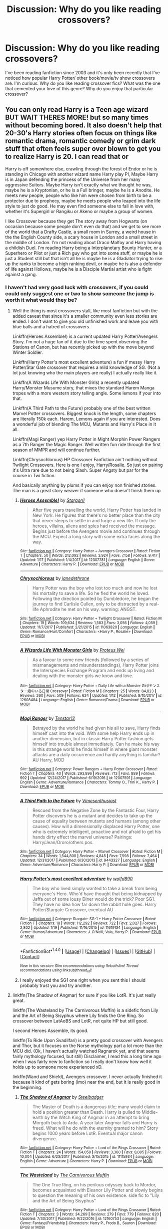 #+TITLE: Discussion: Why do you like reading crossovers?

* Discussion: Why do you like reading crossovers?
:PROPERTIES:
:Author: Nersirk
:Score: 14
:DateUnix: 1516490229.0
:DateShort: 2018-Jan-21
:FlairText: Discussion
:END:
I've been reading fanfiction since 2003 and it's only been recently that I've noticed how popular Harry Potter/ other book/movie/tv show crossovers are. I'm curious: Why do you like reading crossover fics? What was the one that cemented your love of this genre? Why do you enjoy that particular crossover?


** You can only read Harry is a Teen age wizard BUT WAIT THERES MORE! but so many times without becoming bored. It also doesn't help that 20-30's Harry stories often focus on things like romantic drama, romantic comedy or grim dark stuff that often feels super over blown to get you to realize Harry is 20. I can read that or

Harry is off somewhere else, crawling through the forest of Endor or he is standing in Chicago with another wizard name Harry play PI, Maybe Harry is in Japan defending the princess of the Universe from her many aggressive Suitors. Maybe Harry isn't exactly what we thought he was, maybe he is a Kryptonian, or he is a Full bringer, maybe he is a Anodite. He meets new people, people who like him were chosen from birth to be a protector due to prophecy, maybe he meets people who leaped into the life style to just do good. He may even find someone else to fall in love with, whether it's Supergirl or Rangiku or Akeno or maybe a group of women.

I like Crossover because they get The story away from Hogwarts (on occasion because some people don't even do that) and we get to see more of the world that a Drafty Castle, a small room in Surrey, a weird house in the the English County side, a scary house in London and a small street in the middle of London. I'm not reading about Draco Malfoy and Harry having a childish Duel. I'm reading Harry being a Interplanetary Bounty Hunter, or a Superhero or Pilot or just a Rich guy who got into some stuff, or maybe he is just a Student still but that isn't all he is maybe he is a Gladiator trying to rise up the ranks to become a high ranking devil, or maybe he is also a defender of life against Hollows, maybe he is a Disciple Martial artist who is fight against a gang.
:PROPERTIES:
:Author: KidCoheed
:Score: 23
:DateUnix: 1516510208.0
:DateShort: 2018-Jan-21
:END:

*** I haven't had very good luck with crossovers, if you could could only suggest one or two to show someone the jump is worth it what would they be?
:PROPERTIES:
:Author: Socio_Pathic
:Score: 2
:DateUnix: 1516600400.0
:DateShort: 2018-Jan-22
:END:

**** Well the thing is most crossovers stall, like most fanfiction but with the added caveat that since it's a smaller community even less stories are ended. I don't want to give you old unfinished work and leave you with blue balls and a hatred of crossovers.

Linkffn(Heroes Assemble!) is a current updated Harry Potter/Avengers Story. I'm not a huge fan of it due to the time spent observing the Stations of Canon, but has recently picked up with the move beyond Winter Soldier.

Linkffn(Harry Potter's most excellent adventure) a fun if messy Harry Potter/Star Gate crossover that requires a mild knowledge of SG. (Not a lot just knowing who the main players are really) I actually really like it.

Linkffn(A Wizards Life With Monster Girls) a recently updated Harry/Monster Musume story, that mixes the standard Harem Manga tropes with a more western story telling angle. Some lemons if your into that.

Linkffn(A Third Path to the Future) probably one of the best written Marvel Potter crossovers. Biggest knock is the length, some chapters are literally 150k each. Harem, Lemons again if you are interested. Does a wonderful job of blending The MCU, Mutants and Harry's Place in it all.

Linkffn(Magi Ranger) yep Harry Potter in Might Morphin Power Rangers as a 7th Ranger the Magic Ranger. Well written fun ride through the first season of MMPR and will continue further.

Linkffn(Chrysochlorous) HP Crossover Fanfiction ain't nothing without Twilight Crossovers. Here is one I enjoy, Harry/Rosalie. So just on pairing it's Ultra rare due to not being Slash. Super Angsty but par for the course in Twi fiction.

And basically anything by plums if you can enjoy non finished stories. The man is a great story weaver if someone who doesn't finish them up
:PROPERTIES:
:Author: KidCoheed
:Score: 2
:DateUnix: 1516606284.0
:DateShort: 2018-Jan-22
:END:

***** [[http://www.fanfiction.net/s/12307781/1/][*/Heroes Assemble!/*]] by [[https://www.fanfiction.net/u/5643202/Stargon1][/Stargon1/]]

#+begin_quote
  After five years travelling the world, Harry Potter has landed in New York. He figures that there's no better place than the city that never sleeps to settle in and forge a new life. If only the heroes, villains, aliens and spies had received the message. Begins just before the Avengers movie and continues through the MCU. Expect a long story with some extra faces along the way.
#+end_quote

^{/Site/: [[http://www.fanfiction.net/][fanfiction.net]] *|* /Category/: Harry Potter + Avengers Crossover *|* /Rated/: Fiction T *|* /Chapters/: 50 *|* /Words/: 212,092 *|* /Reviews/: 3,924 *|* /Favs/: 7,158 *|* /Follows/: 9,417 *|* /Updated/: 1/17 *|* /Published/: 1/4/2017 *|* /id/: 12307781 *|* /Language/: English *|* /Genre/: Adventure *|* /Characters/: Harry P. *|* /Download/: [[http://www.ff2ebook.com/old/ffn-bot/index.php?id=12307781&source=ff&filetype=epub][EPUB]] or [[http://www.ff2ebook.com/old/ffn-bot/index.php?id=12307781&source=ff&filetype=mobi][MOBI]]}

--------------

[[http://www.fanfiction.net/s/11063820/1/][*/Chrysochlorous/*]] by [[https://www.fanfiction.net/u/6251765/janedethrone][/janedethrone/]]

#+begin_quote
  Harry Potter was the boy who lost too much and now he lost his mortality to save a life. So he fled the world he loved. Following the direction pointed by Dumbledore, he began the journey to find Carlisle Cullen, only to be distracted by a real-life Aphrodite he met on his way. warning: ANGST.
#+end_quote

^{/Site/: [[http://www.fanfiction.net/][fanfiction.net]] *|* /Category/: Harry Potter + Twilight Crossover *|* /Rated/: Fiction M *|* /Chapters/: 19 *|* /Words/: 109,634 *|* /Reviews/: 1,583 *|* /Favs/: 3,056 *|* /Follows/: 4,059 *|* /Updated/: 11/7/2017 *|* /Published/: 2/21/2015 *|* /id/: 11063820 *|* /Language/: English *|* /Genre/: Romance/Hurt/Comfort *|* /Characters/: <Harry P., Rosalie> *|* /Download/: [[http://www.ff2ebook.com/old/ffn-bot/index.php?id=11063820&source=ff&filetype=epub][EPUB]] or [[http://www.ff2ebook.com/old/ffn-bot/index.php?id=11063820&source=ff&filetype=mobi][MOBI]]}

--------------

[[http://www.fanfiction.net/s/12608484/1/][*/A Wizards Life With Monster Girls/*]] by [[https://www.fanfiction.net/u/4781075/Proteus-Wei][/Proteus Wei/]]

#+begin_quote
  As a favour to some new friends (followed by a series of mismanagements and misunderstandings), Harry Potter joins the Interspecies Exchange Program and ends up living and dealing with the monster girls we know and love.
#+end_quote

^{/Site/: [[http://www.fanfiction.net/][fanfiction.net]] *|* /Category/: Harry Potter + Daily Life with a Monster Girl/モンスター娘のいる日常 Crossover *|* /Rated/: Fiction M *|* /Chapters/: 25 *|* /Words/: 84,823 *|* /Reviews/: 260 *|* /Favs/: 509 *|* /Follows/: 624 *|* /Updated/: 1/12 *|* /Published/: 8/10/2017 *|* /id/: 12608484 *|* /Language/: English *|* /Genre/: Romance/Drama *|* /Download/: [[http://www.ff2ebook.com/old/ffn-bot/index.php?id=12608484&source=ff&filetype=epub][EPUB]] or [[http://www.ff2ebook.com/old/ffn-bot/index.php?id=12608484&source=ff&filetype=mobi][MOBI]]}

--------------

[[http://www.fanfiction.net/s/12007591/1/][*/Magi Ranger/*]] by [[https://www.fanfiction.net/u/1474699/Tenstar12][/Tenstar12/]]

#+begin_quote
  Betrayed by the world he had given his all to save, Harry finds himself cast into the void. With some help Harry ends up in another dimension, but in classic Harry Potter fashion gets himself into trouble almost immediately. Can he make his way in this strange world he finds himself in where giant monster attacks are a daily occurrence and hardly anything is familiar? AU Harry, MOD
#+end_quote

^{/Site/: [[http://www.fanfiction.net/][fanfiction.net]] *|* /Category/: Power Rangers + Harry Potter Crossover *|* /Rated/: Fiction T *|* /Chapters/: 40 *|* /Words/: 293,896 *|* /Reviews/: 713 *|* /Favs/: 889 *|* /Follows/: 992 *|* /Updated/: 12/24/2017 *|* /Published/: 6/19/2016 *|* /id/: 12007591 *|* /Language/: English *|* /Genre/: Adventure/Romance *|* /Characters/: Tommy O., Trini K., Harry P. *|* /Download/: [[http://www.ff2ebook.com/old/ffn-bot/index.php?id=12007591&source=ff&filetype=epub][EPUB]] or [[http://www.ff2ebook.com/old/ffn-bot/index.php?id=12007591&source=ff&filetype=mobi][MOBI]]}

--------------

[[http://www.fanfiction.net/s/9443327/1/][*/A Third Path to the Future/*]] by [[https://www.fanfiction.net/u/4785338/Vimesenthusiast][/Vimesenthusiast/]]

#+begin_quote
  Rescued from the Negative Zone by the Fantastic Four, Harry Potter discovers he is a mutant and decides to take up the cause of equality between mutants and humans (among other causes). How will a dimensionally displaced Harry Potter, one who is extremely intelligent, proactive and not afraid to get his hands dirty effect the marvel universe? Pairings: Harry/Jean/Ororo/others pos.
#+end_quote

^{/Site/: [[http://www.fanfiction.net/][fanfiction.net]] *|* /Category/: Harry Potter + Marvel Crossover *|* /Rated/: Fiction M *|* /Chapters/: 34 *|* /Words/: 1,544,808 *|* /Reviews/: 4,845 *|* /Favs/: 7,598 *|* /Follows/: 7,464 *|* /Updated/: 12/31/2017 *|* /Published/: 6/30/2013 *|* /id/: 9443327 *|* /Language/: English *|* /Genre/: Adventure/Romance *|* /Characters/: Harry P. *|* /Download/: [[http://www.ff2ebook.com/old/ffn-bot/index.php?id=9443327&source=ff&filetype=epub][EPUB]] or [[http://www.ff2ebook.com/old/ffn-bot/index.php?id=9443327&source=ff&filetype=mobi][MOBI]]}

--------------

[[http://www.fanfiction.net/s/11619134/1/][*/Harry Potter's most excellent adventure/*]] by [[https://www.fanfiction.net/u/4666366/wolfd890][/wolfd890/]]

#+begin_quote
  The boy who lived simply wanted to take a break from being everyone's Hero. Who'd have thought that being kidnapped by Jaffa out of some lousy Diner would do the trick? Poor SG1. They have no idea how far down the rabbit hole goes. Harry Potter/Stargate Crossover, eventual AU
#+end_quote

^{/Site/: [[http://www.fanfiction.net/][fanfiction.net]] *|* /Category/: Stargate: SG-1 + Harry Potter Crossover *|* /Rated/: Fiction T *|* /Chapters/: 18 *|* /Words/: 112,292 *|* /Reviews/: 722 *|* /Favs/: 2,027 *|* /Follows/: 2,802 *|* /Updated/: 1/19 *|* /Published/: 11/16/2015 *|* /id/: 11619134 *|* /Language/: English *|* /Genre/: Humor/Adventure *|* /Characters/: J. O'Neill, Vala, Harry P. *|* /Download/: [[http://www.ff2ebook.com/old/ffn-bot/index.php?id=11619134&source=ff&filetype=epub][EPUB]] or [[http://www.ff2ebook.com/old/ffn-bot/index.php?id=11619134&source=ff&filetype=mobi][MOBI]]}

--------------

*FanfictionBot*^{1.4.0} *|* [[[https://github.com/tusing/reddit-ffn-bot/wiki/Usage][Usage]]] | [[[https://github.com/tusing/reddit-ffn-bot/wiki/Changelog][Changelog]]] | [[[https://github.com/tusing/reddit-ffn-bot/issues/][Issues]]] | [[[https://github.com/tusing/reddit-ffn-bot/][GitHub]]] | [[[https://www.reddit.com/message/compose?to=tusing][Contact]]]

^{/New in this version: Slim recommendations using/ ffnbot!slim! /Thread recommendations using/ linksub(thread_id)!}
:PROPERTIES:
:Author: FanfictionBot
:Score: 1
:DateUnix: 1516606363.0
:DateShort: 2018-Jan-22
:END:


***** I really enjoyed the SG1 one right when you sent this I should probably trust you and try another.
:PROPERTIES:
:Author: Socio_Pathic
:Score: 1
:DateUnix: 1517905302.0
:DateShort: 2018-Feb-06
:END:


**** linkffn(The Shadow of Angmar) for sure if you like LotR. It's just really great.

linkffn(The Wasteland by The Carnivorous Muffin) is a sidefic from Lily and the Art of Being Sisyphus where Lily finds the One Ring. So crossover between LatAoBS and LotR, not quite HP but still good.

I second Heroes Assemble, its good.

linkffn(To Ride Upon Svadilfari) is a pretty good crossover with Avengers and Thor, but it focuses on the Norse mythology part a lot more than the MCU did. (Ok, I haven't actually watched Ragnarok yet, and that seems fairly mythology focused, but still) Disclaimer, I read this a long time ago when I was fairly new to fanfiction so I really don't know how well it holds up to someone more experienced xD.

linkffn(Wand and Shield), Avengers crossover. I never actually finished it because it kind of gets boring (imo) near the end, but it is really good in the beginning.
:PROPERTIES:
:Author: lightningowl15
:Score: 1
:DateUnix: 1516762134.0
:DateShort: 2018-Jan-24
:END:

***** [[http://www.fanfiction.net/s/11115934/1/][*/The Shadow of Angmar/*]] by [[https://www.fanfiction.net/u/5291694/Steelbadger][/Steelbadger/]]

#+begin_quote
  The Master of Death is a dangerous title; many would claim to hold a position greater than Death. Harry is pulled to Middle-earth by the Witch King of Angmar in an attempt to bring Morgoth back to Arda. A year later Angmar falls and Harry is freed. What will he do with the eternity granted to him? Story begins 1000 years before LotR. Eventual major canon divergence.
#+end_quote

^{/Site/: [[http://www.fanfiction.net/][fanfiction.net]] *|* /Category/: Harry Potter + Lord of the Rings Crossover *|* /Rated/: Fiction T *|* /Chapters/: 24 *|* /Words/: 154,050 *|* /Reviews/: 3,360 *|* /Favs/: 8,005 *|* /Follows/: 10,004 *|* /Updated/: 6/23/2017 *|* /Published/: 3/15/2015 *|* /id/: 11115934 *|* /Language/: English *|* /Genre/: Adventure *|* /Characters/: Harry P. *|* /Download/: [[http://www.ff2ebook.com/old/ffn-bot/index.php?id=11115934&source=ff&filetype=epub][EPUB]] or [[http://www.ff2ebook.com/old/ffn-bot/index.php?id=11115934&source=ff&filetype=mobi][MOBI]]}

--------------

[[http://www.fanfiction.net/s/12160753/1/][*/The Wasteland/*]] by [[https://www.fanfiction.net/u/1318815/The-Carnivorous-Muffin][/The Carnivorous Muffin/]]

#+begin_quote
  The One True Ring, on his perilous odyssey back to Mordor, becomes acquainted with Eleanor Lily Potter and slowly begins to question the meaning of his own existence. side fic to "Lily and the Art of Being Sisyphus"
#+end_quote

^{/Site/: [[http://www.fanfiction.net/][fanfiction.net]] *|* /Category/: Harry Potter + Lord of the Rings Crossover *|* /Rated/: Fiction T *|* /Chapters/: 3 *|* /Words/: 34,269 *|* /Reviews/: 279 *|* /Favs/: 779 *|* /Follows/: 820 *|* /Updated/: 7/30/2017 *|* /Published/: 9/22/2016 *|* /id/: 12160753 *|* /Language/: English *|* /Genre/: Fantasy/Friendship *|* /Characters/: Harry P., Frodo B., Sauron *|* /Download/: [[http://www.ff2ebook.com/old/ffn-bot/index.php?id=12160753&source=ff&filetype=epub][EPUB]] or [[http://www.ff2ebook.com/old/ffn-bot/index.php?id=12160753&source=ff&filetype=mobi][MOBI]]}

--------------

[[http://www.fanfiction.net/s/9905105/1/][*/To Ride Upon Svadilfari/*]] by [[https://www.fanfiction.net/u/1693442/Evil-Is-A-Relative-Term][/Evil Is A Relative Term/]]

#+begin_quote
  For two wizards thrown out of their own world and into another Earth populated by superheroes and gods, it looks to be a treacherous ride as they attempt to return home again. But when has the impossible ever stopped Hermione Granger and Harry Potter?
#+end_quote

^{/Site/: [[http://www.fanfiction.net/][fanfiction.net]] *|* /Category/: Harry Potter + Thor Crossover *|* /Rated/: Fiction T *|* /Chapters/: 59 *|* /Words/: 218,368 *|* /Reviews/: 1,605 *|* /Favs/: 2,186 *|* /Follows/: 2,242 *|* /Updated/: 10/15/2014 *|* /Published/: 12/6/2013 *|* /id/: 9905105 *|* /Language/: English *|* /Genre/: Adventure *|* /Characters/: Harry P., Hermione G., Loki *|* /Download/: [[http://www.ff2ebook.com/old/ffn-bot/index.php?id=9905105&source=ff&filetype=epub][EPUB]] or [[http://www.ff2ebook.com/old/ffn-bot/index.php?id=9905105&source=ff&filetype=mobi][MOBI]]}

--------------

[[http://www.fanfiction.net/s/8177168/1/][*/Wand and Shield/*]] by [[https://www.fanfiction.net/u/2690239/Morta-s-Priest][/Morta's Priest/]]

#+begin_quote
  The world is breaking. War and technology push on the edge of the unbelievable as S.H.I.E.L.D. desperately tries to keep the peace. Soldier and scientist no longer hold the line alone, as an ancient fire burns alongside them. The last of all wizards.
#+end_quote

^{/Site/: [[http://www.fanfiction.net/][fanfiction.net]] *|* /Category/: Harry Potter + Avengers Crossover *|* /Rated/: Fiction T *|* /Chapters/: 33 *|* /Words/: 260,787 *|* /Reviews/: 7,071 *|* /Favs/: 12,917 *|* /Follows/: 14,684 *|* /Updated/: 7/22/2015 *|* /Published/: 6/2/2012 *|* /id/: 8177168 *|* /Language/: English *|* /Genre/: Adventure/Supernatural *|* /Characters/: Harry P. *|* /Download/: [[http://www.ff2ebook.com/old/ffn-bot/index.php?id=8177168&source=ff&filetype=epub][EPUB]] or [[http://www.ff2ebook.com/old/ffn-bot/index.php?id=8177168&source=ff&filetype=mobi][MOBI]]}

--------------

*FanfictionBot*^{1.4.0} *|* [[[https://github.com/tusing/reddit-ffn-bot/wiki/Usage][Usage]]] | [[[https://github.com/tusing/reddit-ffn-bot/wiki/Changelog][Changelog]]] | [[[https://github.com/tusing/reddit-ffn-bot/issues/][Issues]]] | [[[https://github.com/tusing/reddit-ffn-bot/][GitHub]]] | [[[https://www.reddit.com/message/compose?to=tusing][Contact]]]

^{/New in this version: Slim recommendations using/ ffnbot!slim! /Thread recommendations using/ linksub(thread_id)!}
:PROPERTIES:
:Author: FanfictionBot
:Score: 1
:DateUnix: 1516762221.0
:DateShort: 2018-Jan-24
:END:


** I read them to get away from the super tropes of movie!hermione and stupid/evil!Ron or manipulative!dumbledore.

With so many of crossovers being harry in a new world, there is little opportunity for such tropes to be formed. For example my favorite crossover right now is linkffn(Heroes Assemble!)
:PROPERTIES:
:Author: Zerokun11
:Score: 35
:DateUnix: 1516492780.0
:DateShort: 2018-Jan-21
:END:

*** [[http://www.fanfiction.net/s/12307781/1/][*/Heroes Assemble!/*]] by [[https://www.fanfiction.net/u/5643202/Stargon1][/Stargon1/]]

#+begin_quote
  After five years travelling the world, Harry Potter has landed in New York. He figures that there's no better place than the city that never sleeps to settle in and forge a new life. If only the heroes, villains, aliens and spies had received the message. Begins just before the Avengers movie and continues through the MCU. Expect a long story with some extra faces along the way.
#+end_quote

^{/Site/: [[http://www.fanfiction.net/][fanfiction.net]] *|* /Category/: Harry Potter + Avengers Crossover *|* /Rated/: Fiction T *|* /Chapters/: 50 *|* /Words/: 212,092 *|* /Reviews/: 3,924 *|* /Favs/: 7,158 *|* /Follows/: 9,417 *|* /Updated/: 1/17 *|* /Published/: 1/4/2017 *|* /id/: 12307781 *|* /Language/: English *|* /Genre/: Adventure *|* /Characters/: Harry P. *|* /Download/: [[http://www.ff2ebook.com/old/ffn-bot/index.php?id=12307781&source=ff&filetype=epub][EPUB]] or [[http://www.ff2ebook.com/old/ffn-bot/index.php?id=12307781&source=ff&filetype=mobi][MOBI]]}

--------------

*FanfictionBot*^{1.4.0} *|* [[[https://github.com/tusing/reddit-ffn-bot/wiki/Usage][Usage]]] | [[[https://github.com/tusing/reddit-ffn-bot/wiki/Changelog][Changelog]]] | [[[https://github.com/tusing/reddit-ffn-bot/issues/][Issues]]] | [[[https://github.com/tusing/reddit-ffn-bot/][GitHub]]] | [[[https://www.reddit.com/message/compose?to=tusing][Contact]]]

^{/New in this version: Slim recommendations using/ ffnbot!slim! /Thread recommendations using/ linksub(thread_id)!}
:PROPERTIES:
:Author: FanfictionBot
:Score: 2
:DateUnix: 1516492791.0
:DateShort: 2018-Jan-21
:END:


** my #1 reason: They avoid (mostly) Stations of the Canon and/or horcrux hunting.
:PROPERTIES:
:Author: mikkelibob
:Score: 10
:DateUnix: 1516500502.0
:DateShort: 2018-Jan-21
:END:


** We all love Harry Potter, but a crossover is a good way have a new and interesting setting and/or characters for your favorite cast to interact with.
:PROPERTIES:
:Author: apothecaragorn19
:Score: 18
:DateUnix: 1516492670.0
:DateShort: 2018-Jan-21
:END:

*** Good point!
:PROPERTIES:
:Author: Nersirk
:Score: 4
:DateUnix: 1516494533.0
:DateShort: 2018-Jan-21
:END:


** Because they entertain me.
:PROPERTIES:
:Author: will1707
:Score: 14
:DateUnix: 1516492040.0
:DateShort: 2018-Jan-21
:END:

*** Do you have a go to crossover type?
:PROPERTIES:
:Author: Nersirk
:Score: 2
:DateUnix: 1516492668.0
:DateShort: 2018-Jan-21
:END:

**** Not really, no. It depends on whatever else I'm into at the moment.

Right now I'm reading [[https://www.fanfiction.net/s/11975368/1/The-Stormreaver][The Stormreaver]] (HP/Warcraft) linkffn(11975368) where [[/spoiler][Harry gets kidnapped as a baby by a Demon from Warcraft's Burning Legion, and raised by a warlock (basically a demonic mage)]]

I also read [[https://www.fanfiction.net/s/8400788/1/Inquisitor-Carrow-and-the-GodEmperorless-Heathens][Inquisitor Carrow and the GodEmperorless Heathens]] (HP/Warhammer 40K) linkffn(8400788) where [[/spoiler][In the summer of his 3rd year, Harry gets transported to Warhammer's 40th millenium, and then he comes back as a 300 year old Space Marine.]] It's much less serious than Stormreaver.

Basically I like the "Character from universe X gets into universe Y and shenanigans happen" trope.

Also, for a non-HP X-over that I can (not) recommend; [[https://www.fanfiction.net/s/3886999/1/Shinji-and-Warhammer40k][Shinji and Warhammer40k]] (Evangelion/Warhammer 40K) linkffn(3886999). Any summary I may write won't make it justice, just... read it, if you feel so inclined.
:PROPERTIES:
:Author: will1707
:Score: 5
:DateUnix: 1516494436.0
:DateShort: 2018-Jan-21
:END:

***** [[http://www.fanfiction.net/s/3886999/1/][*/Shinji and Warhammer40k/*]] by [[https://www.fanfiction.net/u/1211674/Charles-Bhepin][/Charles Bhepin/]]

#+begin_quote
  Shinji Ikari finds a boxful of insanity and becomes even more unhinged than before. Somehow, this is A Good Thing. As the grim dark future melts into stark bleak present, upon a throne of tropes humanity might find the savior it so requires. [story RESUMING]
#+end_quote

^{/Site/: [[http://www.fanfiction.net/][fanfiction.net]] *|* /Category/: Evangelion + Warhammer Crossover *|* /Rated/: Fiction T *|* /Chapters/: 49 *|* /Words/: 764,640 *|* /Reviews/: 1,807 *|* /Favs/: 2,935 *|* /Follows/: 2,141 *|* /Updated/: 9/4/2017 *|* /Published/: 11/11/2007 *|* /id/: 3886999 *|* /Language/: English *|* /Genre/: Adventure/Humor *|* /Download/: [[http://www.ff2ebook.com/old/ffn-bot/index.php?id=3886999&source=ff&filetype=epub][EPUB]] or [[http://www.ff2ebook.com/old/ffn-bot/index.php?id=3886999&source=ff&filetype=mobi][MOBI]]}

--------------

[[http://www.fanfiction.net/s/11975368/1/][*/The Stormreaver/*]] by [[https://www.fanfiction.net/u/2637726/Faykan][/Faykan/]]

#+begin_quote
  A tale of demonic manipulation and a warring Alliance trying to defend their world from a rampaging Horde. Thrown into the mix of this world before he could even walk or talk, Infant Harry Potter is placed into the hands of the most powerful Warlock of his people, Darkness Incarnate himself: Gul'dan, chieftain of the Stormreaver Clan.
#+end_quote

^{/Site/: [[http://www.fanfiction.net/][fanfiction.net]] *|* /Category/: Harry Potter + Warcraft Crossover *|* /Rated/: Fiction T *|* /Chapters/: 43 *|* /Words/: 301,453 *|* /Reviews/: 752 *|* /Favs/: 1,394 *|* /Follows/: 1,532 *|* /Updated/: 1/9 *|* /Published/: 5/31/2016 *|* /id/: 11975368 *|* /Language/: English *|* /Genre/: Adventure/Fantasy *|* /Characters/: Harry P., Gul'dan *|* /Download/: [[http://www.ff2ebook.com/old/ffn-bot/index.php?id=11975368&source=ff&filetype=epub][EPUB]] or [[http://www.ff2ebook.com/old/ffn-bot/index.php?id=11975368&source=ff&filetype=mobi][MOBI]]}

--------------

[[http://www.fanfiction.net/s/8400788/1/][*/Inquisitor Carrow and the GodEmperorless Heathens/*]] by [[https://www.fanfiction.net/u/2085009/littlewhitecat][/littlewhitecat/]]

#+begin_quote
  The Wizarding World is devastated when Harry Potter disappears from his relatives' house in mysterious circumstances during the summer after his first year at Hogwarts School of Witchcraft and Wizardry. Desperate to have their boy-hero back no matter what they really should have heeded the Muggle saying "be careful what you wish for". Crossover HP/WH40K.
#+end_quote

^{/Site/: [[http://www.fanfiction.net/][fanfiction.net]] *|* /Category/: Harry Potter + Warhammer Crossover *|* /Rated/: Fiction T *|* /Chapters/: 10 *|* /Words/: 55,611 *|* /Reviews/: 232 *|* /Favs/: 1,557 *|* /Follows/: 775 *|* /Updated/: 10/26/2012 *|* /Published/: 8/6/2012 *|* /Status/: Complete *|* /id/: 8400788 *|* /Language/: English *|* /Genre/: Adventure/Humor *|* /Characters/: Harry P. *|* /Download/: [[http://www.ff2ebook.com/old/ffn-bot/index.php?id=8400788&source=ff&filetype=epub][EPUB]] or [[http://www.ff2ebook.com/old/ffn-bot/index.php?id=8400788&source=ff&filetype=mobi][MOBI]]}

--------------

*FanfictionBot*^{1.4.0} *|* [[[https://github.com/tusing/reddit-ffn-bot/wiki/Usage][Usage]]] | [[[https://github.com/tusing/reddit-ffn-bot/wiki/Changelog][Changelog]]] | [[[https://github.com/tusing/reddit-ffn-bot/issues/][Issues]]] | [[[https://github.com/tusing/reddit-ffn-bot/][GitHub]]] | [[[https://www.reddit.com/message/compose?to=tusing][Contact]]]

^{/New in this version: Slim recommendations using/ ffnbot!slim! /Thread recommendations using/ linksub(thread_id)!}
:PROPERTIES:
:Author: FanfictionBot
:Score: 1
:DateUnix: 1516494462.0
:DateShort: 2018-Jan-21
:END:


***** Regarding Inquisitor Carrow, it's [[/spoiler][the summer before his SECOND year]].
:PROPERTIES:
:Author: yarglethatblargle
:Score: 1
:DateUnix: 1516594731.0
:DateShort: 2018-Jan-22
:END:


***** Am I going to understand those stories if I don't know what Warhammer is going into it?
:PROPERTIES:
:Author: Socio_Pathic
:Score: 1
:DateUnix: 1516600489.0
:DateShort: 2018-Jan-22
:END:

****** I went in blind at first.

For Inqusitor, you don't really need much. For "Shinji...", a little wiki reading should be enough. I enjoyed them both and I've never played anything related to Warhammer.
:PROPERTIES:
:Author: will1707
:Score: 1
:DateUnix: 1516613787.0
:DateShort: 2018-Jan-22
:END:


** I like the idea of crossovers but I very rarely find good pieces dealing with what I want to see.

For example, I like the idea of a HP/Flash crossover with Draco Malfoy being Julian Albert (same actor). I also like the White Collar/Chuck crossover with Bryce Larkin being Neil Caffrey. And Terminator the Sarah Connor Chronicles/Bäckström series, with John Connor being Gregory Valentine. Now, I never watched past season 2 of Flash but I get what the series is about, I read up on Julian and I like the idea of the universes colliding. And like with the other other two crossovers, these would be secret pasts the characters would try to hide in various ways. I've found a few fics on some of these ideas but nothing I personally find spectacular, I'm afraid.

I might try out the HP/Avengers crossover because the idea does sound promising but I have no idea of what characters I'd like to follow the most. Maybe that's better, to be more open minded.
:PROPERTIES:
:Author: Sekretess
:Score: 6
:DateUnix: 1516499876.0
:DateShort: 2018-Jan-21
:END:


** familiar characters in a new environment
:PROPERTIES:
:Author: Lord_Anarchy
:Score: 5
:DateUnix: 1516505633.0
:DateShort: 2018-Jan-21
:END:


** Crossovers are practically my bread and butter, It's just so interesting seeing how certain characters and settings interacts, and all the stories I've written have been crossovers.
:PROPERTIES:
:Author: Jahoan
:Score: 6
:DateUnix: 1516505985.0
:DateShort: 2018-Jan-21
:END:


** I used to absolutely love the kind of stories where a person or several persons from another book/movie/show are hired or sent on a mission to Hogwarts, usually ending up as students, sometimes as teachers. Nowadays I still like those stories, but most of them fall into the trap of bad writing, follow the HP canon a little too closely, or get terribly annoying with how the author tries to "up the ante" by bringing in more and more villains from the non-HP series and that spirals out of control with way too many characters to keep track of.

My favorites these days are where someone from the HP universe is reincarnated into another universe, preferably someone other than Harry. The best ones I've found have Hermione reincarnated as Sakura Haruno from the Naruto universe.
:PROPERTIES:
:Author: Txoriak
:Score: 3
:DateUnix: 1516506334.0
:DateShort: 2018-Jan-21
:END:

*** Those cross-universe reincarnation stories sound interesting. Can you link to any you recommend, or to your profile if they are on your favorites list? I tried looking for those Hermione/Sakura stories you mentioned, but so far the only promising one I found was /Effloresco Secundus/ (linkffn(8525251)), which is incomplete.
:PROPERTIES:
:Author: roryokane
:Score: 1
:DateUnix: 1516535106.0
:DateShort: 2018-Jan-21
:END:

**** [[http://www.fanfiction.net/s/8525251/1/][*/Effloresco Secundus/*]] by [[https://www.fanfiction.net/u/1605665/romanescue][/romanescue/]]

#+begin_quote
  Harry was never the only person with a penchant for tripping into the most absurd of situations. Reincarnated!Hermione. Somewhat darker than the usual take on Naruto. Political machinations. Character progression. Strong friendship, no romance.
#+end_quote

^{/Site/: [[http://www.fanfiction.net/][fanfiction.net]] *|* /Category/: Harry Potter + Naruto Crossover *|* /Rated/: Fiction M *|* /Chapters/: 33 *|* /Words/: 208,756 *|* /Reviews/: 3,804 *|* /Favs/: 5,574 *|* /Follows/: 6,455 *|* /Updated/: 12/22/2017 *|* /Published/: 9/14/2012 *|* /id/: 8525251 *|* /Language/: English *|* /Genre/: Drama/Friendship *|* /Characters/: Hermione G., Sakura H., Team Seven *|* /Download/: [[http://www.ff2ebook.com/old/ffn-bot/index.php?id=8525251&source=ff&filetype=epub][EPUB]] or [[http://www.ff2ebook.com/old/ffn-bot/index.php?id=8525251&source=ff&filetype=mobi][MOBI]]}

--------------

*FanfictionBot*^{1.4.0} *|* [[[https://github.com/tusing/reddit-ffn-bot/wiki/Usage][Usage]]] | [[[https://github.com/tusing/reddit-ffn-bot/wiki/Changelog][Changelog]]] | [[[https://github.com/tusing/reddit-ffn-bot/issues/][Issues]]] | [[[https://github.com/tusing/reddit-ffn-bot/][GitHub]]] | [[[https://www.reddit.com/message/compose?to=tusing][Contact]]]

^{/New in this version: Slim recommendations using/ ffnbot!slim! /Thread recommendations using/ linksub(thread_id)!}
:PROPERTIES:
:Author: FanfictionBot
:Score: 1
:DateUnix: 1516535114.0
:DateShort: 2018-Jan-21
:END:


**** Yes, that's the one I mean. I don't bother searching for complete stories; it's so hard to find completed stories that I'm satisfied with, and incomplete ones have the promise of a new chapter to surprise my morning somewhere down the line.
:PROPERTIES:
:Author: Txoriak
:Score: 1
:DateUnix: 1516549329.0
:DateShort: 2018-Jan-21
:END:


** It's an exercise in imagination. How do you take what you know of this series, and merge it with another? How do you frame the story and mix the colors. How do you decide to alter things?

Most importantly, do you keep consistency within character reactions, or does everyone start to react the same, sound the same, and think the same?

I find that it's incredibly rare for a writer to manage to separate different character's thought processes, speech, emotions, and the like from each other. I've seen a few short fictions where a writer manages to write a person's expressional thoughts and the framing of words consistently and decidedly different from others. Those are usually top quality fics, and it's a shame I don't see more.
:PROPERTIES:
:Score: 3
:DateUnix: 1516517206.0
:DateShort: 2018-Jan-21
:END:


** I like some crossovers. For me Harry Potter is a huge world full of potential but in reality we only get a few stories done again and again. I often read cross overs when I feel tired of Harry Potter. Something to inject a bit of life into things. Some fandom cross-overs are the same story again and again too but since only the very worst cross overs stick to the stations of canon in either universe it should be somewhat fresh.
:PROPERTIES:
:Author: herO_wraith
:Score: 5
:DateUnix: 1516492880.0
:DateShort: 2018-Jan-21
:END:

*** Any that you'd recommend ?
:PROPERTIES:
:Author: Nersirk
:Score: 2
:DateUnix: 1516494568.0
:DateShort: 2018-Jan-21
:END:


** My all time favourite crossover is linkffn(The Havoc Side of the Force). Its not very in character, almost to the point that its an OC in the Star Wars universe with references to the Harry Potter world. The thing that sets it apart is that is is damn good fun. So much of popular fanfiction is whiny angst and frankly horrifying romance, wound through the thousandth canon retread with nothing new or exciting added, that it just cheers me up immensely to read about a man and his mad killer robot larking around the galaxy, causing chaos and stealing everything that isn't nailed down, with magic being used in creative and entertaining ways. There are so precious few stories that I have ever found, and I think I am up to about 15 different fandoms to varying degrees of intensity, that I just enjoy reading. So I think I enjoy reading crossovers simply because the good ones are just a wonderful fresh take on fandoms I do genuinely enjoy, while there are stories I love contained within single universes, my very favourites are almost all crossovers. Here are a few others I have enjoyed, not all are crossovers with Harry Potter but why not.

linkffn(Dragons by Annonimous4862), sadly unfinished and likely abandoned, but 160k words of Skyrim and Eragon crossover and its good fun.

linkao3(There May Be Some Collateral Damage by metisket), requires a little bit of the anime Bleach to fully follow, but its finished and one of my all time favourites, really funny from start to finish.

linkffn(Itachi, Is That A Baby? by SpoonandJohn) is still updating regularly, a reasonably mild crossover with Naruto though not absolutely necessary to enjoy the story. Really weird and largely impossible to predict where it is going but very funny.

linkffn(The Difference One Man Can Make by joen1801) is a little different, more serious and worldbuildy Harry in Westeros, not the best but interesting, though nearly a year since an update has left me worried.
:PROPERTIES:
:Author: smurph26
:Score: 2
:DateUnix: 1516528452.0
:DateShort: 2018-Jan-21
:END:

*** [[http://www.fanfiction.net/s/11132113/1/][*/The Difference One Man Can Make/*]] by [[https://www.fanfiction.net/u/6132825/joen1801][/joen1801/]]

#+begin_quote
  After the Battle of Hogwarts, Harry Potter decided to travel the world. Twelve years later when a new threat attempts to destroy the progress made in Britain he returns home to deal with the situation. During the fight that puts down the small group of upstarts Harry finds himself in a world of ice and fire
#+end_quote

^{/Site/: [[http://www.fanfiction.net/][fanfiction.net]] *|* /Category/: Harry Potter + Game of Thrones Crossover *|* /Rated/: Fiction M *|* /Chapters/: 20 *|* /Words/: 265,320 *|* /Reviews/: 4,241 *|* /Favs/: 8,984 *|* /Follows/: 10,250 *|* /Updated/: 2/1/2017 *|* /Published/: 3/22/2015 *|* /id/: 11132113 *|* /Language/: English *|* /Genre/: Adventure *|* /Download/: [[http://www.ff2ebook.com/old/ffn-bot/index.php?id=11132113&source=ff&filetype=epub][EPUB]] or [[http://www.ff2ebook.com/old/ffn-bot/index.php?id=11132113&source=ff&filetype=mobi][MOBI]]}

--------------

[[http://www.fanfiction.net/s/8532059/1/][*/Dragons/*]] by [[https://www.fanfiction.net/u/2380022/Annonimous4862][/Annonimous4862/]]

#+begin_quote
  For a brief amount of time, the hermit remembered, and he felt he had to do something... and perhaps he did. But then he forgot, and just returned to his questions.
#+end_quote

^{/Site/: [[http://www.fanfiction.net/][fanfiction.net]] *|* /Category/: Inheritance Cycle + Elder Scroll series Crossover *|* /Rated/: Fiction M *|* /Chapters/: 19 *|* /Words/: 160,367 *|* /Reviews/: 762 *|* /Favs/: 1,190 *|* /Follows/: 1,194 *|* /Updated/: 9/5/2013 *|* /Published/: 9/16/2012 *|* /id/: 8532059 *|* /Language/: English *|* /Characters/: Eragon S., Dragonborn/Dovahkiin *|* /Download/: [[http://www.ff2ebook.com/old/ffn-bot/index.php?id=8532059&source=ff&filetype=epub][EPUB]] or [[http://www.ff2ebook.com/old/ffn-bot/index.php?id=8532059&source=ff&filetype=mobi][MOBI]]}

--------------

[[http://www.fanfiction.net/s/11634921/1/][*/Itachi, Is That A Baby?/*]] by [[https://www.fanfiction.net/u/7288663/SpoonandJohn][/SpoonandJohn/]]

#+begin_quote
  Petunia performs a bit of accidental magic. It says something about her parenting that Uchiha Itachi is considered a better prospect for raising a child. Young Hari is raised by one of the most infamous nukenin of all time and a cadre of "Uncles" whose cumulative effect is very . . . prominent. And someone had the bright idea to bring him back to England. Merlin help them all.
#+end_quote

^{/Site/: [[http://www.fanfiction.net/][fanfiction.net]] *|* /Category/: Harry Potter + Naruto Crossover *|* /Rated/: Fiction M *|* /Chapters/: 93 *|* /Words/: 290,418 *|* /Reviews/: 6,635 *|* /Favs/: 7,795 *|* /Follows/: 8,452 *|* /Updated/: 1/12 *|* /Published/: 11/25/2015 *|* /id/: 11634921 *|* /Language/: English *|* /Genre/: Humor/Adventure *|* /Characters/: Harry P., Albus D., Itachi U. *|* /Download/: [[http://www.ff2ebook.com/old/ffn-bot/index.php?id=11634921&source=ff&filetype=epub][EPUB]] or [[http://www.ff2ebook.com/old/ffn-bot/index.php?id=11634921&source=ff&filetype=mobi][MOBI]]}

--------------

[[http://www.fanfiction.net/s/8501689/1/][*/The Havoc side of the Force/*]] by [[https://www.fanfiction.net/u/3484707/Tsu-Doh-Nimh][/Tsu Doh Nimh/]]

#+begin_quote
  I have a singularly impressive talent for messing up the plans of very powerful people - both good and evil. Somehow, I'm always just in the right place at exactly the wrong time. What can I say? It's a gift.
#+end_quote

^{/Site/: [[http://www.fanfiction.net/][fanfiction.net]] *|* /Category/: Star Wars + Harry Potter Crossover *|* /Rated/: Fiction T *|* /Chapters/: 22 *|* /Words/: 182,881 *|* /Reviews/: 5,885 *|* /Favs/: 11,501 *|* /Follows/: 13,224 *|* /Updated/: 11/6/2017 *|* /Published/: 9/6/2012 *|* /id/: 8501689 *|* /Language/: English *|* /Genre/: Fantasy/Mystery *|* /Characters/: Anakin Skywalker, Harry P. *|* /Download/: [[http://www.ff2ebook.com/old/ffn-bot/index.php?id=8501689&source=ff&filetype=epub][EPUB]] or [[http://www.ff2ebook.com/old/ffn-bot/index.php?id=8501689&source=ff&filetype=mobi][MOBI]]}

--------------

[[http://archiveofourown.org/works/5030443][*/There May Be Some Collateral Damage/*]] by [[http://www.archiveofourown.org/users/metisket/pseuds/metisket][/metisket/]]

#+begin_quote
  Ichigo's been ordered to go undercover at a magic school to bodyguard a kid named Harry Potter, and this would be fine, except that he's about as good at bodyguarding as he is at magic. And he considers it a good day, magic-wise, if he hasn't set anything on fire.
#+end_quote

^{/Site/: [[http://www.archiveofourown.org/][Archive of Our Own]] *|* /Fandoms/: Bleach, Harry Potter - J. K. Rowling *|* /Published/: 2015-10-19 *|* /Completed/: 2015-11-02 *|* /Words/: 61209 *|* /Chapters/: 3/3 *|* /Comments/: 612 *|* /Kudos/: 4607 *|* /Bookmarks/: 2008 *|* /Hits/: 69030 *|* /ID/: 5030443 *|* /Download/: [[http://archiveofourown.org/downloads/me/metisket/5030443/There%20May%20Be%20Some%20Collateral.epub?updated_at=1504551199][EPUB]] or [[http://archiveofourown.org/downloads/me/metisket/5030443/There%20May%20Be%20Some%20Collateral.mobi?updated_at=1504551199][MOBI]]}

--------------

*FanfictionBot*^{1.4.0} *|* [[[https://github.com/tusing/reddit-ffn-bot/wiki/Usage][Usage]]] | [[[https://github.com/tusing/reddit-ffn-bot/wiki/Changelog][Changelog]]] | [[[https://github.com/tusing/reddit-ffn-bot/issues/][Issues]]] | [[[https://github.com/tusing/reddit-ffn-bot/][GitHub]]] | [[[https://www.reddit.com/message/compose?to=tusing][Contact]]]

^{/New in this version: Slim recommendations using/ ffnbot!slim! /Thread recommendations using/ linksub(thread_id)!}
:PROPERTIES:
:Author: FanfictionBot
:Score: 1
:DateUnix: 1516528514.0
:DateShort: 2018-Jan-21
:END:


** They're a good way of combining franchises I like a lot. I enjoy the Marvel Cinematic Universe, I enjoy Lord of the Rings, I /love/ Star Wars,... and so on and so forth. In combination they have the potential to be very entertaining.

Another plus side is that they challenge authors to rethink and be creative. You still get enough stories that blindly follow the canon plots, but sometimes you pick out a gem.
:PROPERTIES:
:Author: UndeadBBQ
:Score: 2
:DateUnix: 1516544915.0
:DateShort: 2018-Jan-21
:END:


** a lof of reasons

i like the idea of combing different fandoms and charcters interacting

but also how it combines different paranormal stuff, like naruto or star wars or the russian book series night watch by sergey lukyanenko etc thats the main reason i like the natural 20 !
:PROPERTIES:
:Author: natus92
:Score: 2
:DateUnix: 1516587552.0
:DateShort: 2018-Jan-22
:END:


** Because they're different. There are bad ones of course, but most understand that introducing one or more completely new characters will have a significant impact on the plot. I also find that it helps give a different perspective, you can only do so much with an established cast, so new characters change up the dynamics. For example, if you're reading a crossover wherein some of the new characters are adults, this helps see the war with Voldemort from an adult perspective, different from Harry's narration of events. Or, if the characters you introduce are more Slytherin in mind-set, this might change the way of thinking of certain characters and the dynamics of the war.

However, really, the main interest lies in seeing your favourite characters interacting with each other. It gives you a chance to see the characters from someone else's view.
:PROPERTIES:
:Author: Reine_zofia
:Score: 2
:DateUnix: 1516782583.0
:DateShort: 2018-Jan-24
:END:


** I don't think I have read a single crossover! So I don't know why! :) Crossovers sound like they would be very frustrating though! Because yes like what if Harry Potter says magic is inside you and you do not get magic drain but then you crossover with a story that does that with its magic? How would you decide which world's rules to apply to both?! Yes that sounds so frustrating to have to decide!!! Unless like you do it where if Harry is in HIS world then his magic works like normal, but if he crosses into the other world then his magical rules change to match it?
:PROPERTIES:
:Score: 3
:DateUnix: 1516491142.0
:DateShort: 2018-Jan-21
:END:

*** I haven't either that I recall. I normally skip over them if I see them. (No real reason though )
:PROPERTIES:
:Author: Nersirk
:Score: 2
:DateUnix: 1516491258.0
:DateShort: 2018-Jan-21
:END:

**** Yes I do not have reasons for not reading them either! I just do not. :)
:PROPERTIES:
:Score: 2
:DateUnix: 1516491323.0
:DateShort: 2018-Jan-21
:END:


**** I don't generally read them either. I skip them though mostly because I am often unfamiliar with the other fandom or I just have no interest in reading something that involves another show/book/movie magic or setting. Also crossovers often involve main characters from other fandoms that I don't care about.

I have read a few but none have been very good either so maybe it's also because I don't expect crossovers to be any good.
:PROPERTIES:
:Author: dehue
:Score: 2
:DateUnix: 1516492545.0
:DateShort: 2018-Jan-21
:END:
